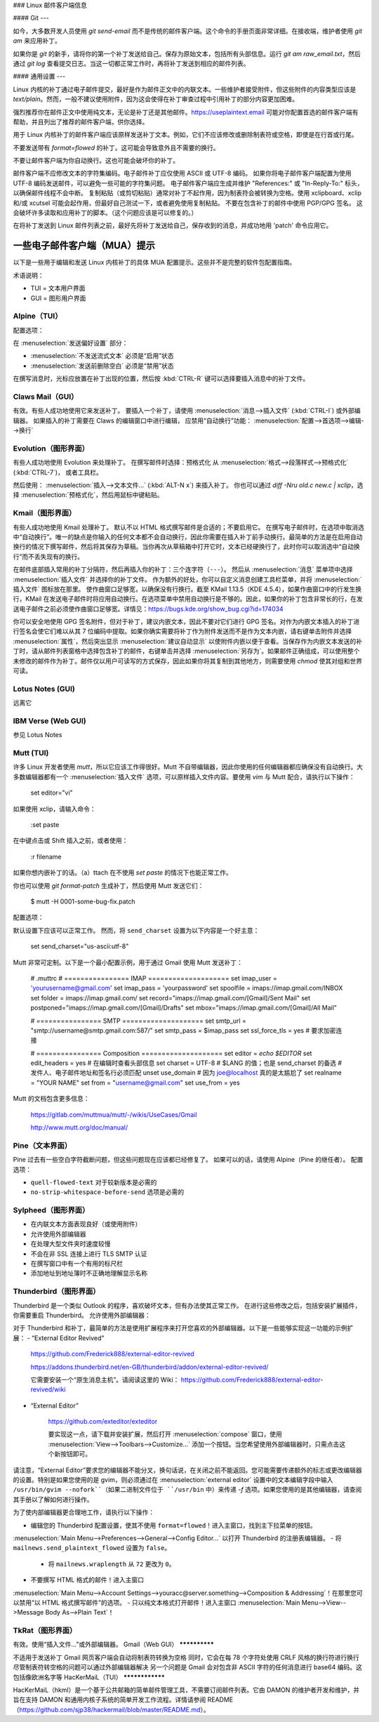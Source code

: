 ### Linux 邮件客户端信息

#### Git
---

如今，大多数开发人员使用 `git send-email` 而不是传统的邮件客户端。这个命令的手册页面非常详细。在接收端，维护者使用 `git am` 来应用补丁。

如果你是 `git` 的新手，请将你的第一个补丁发送给自己。保存为原始文本，包括所有头部信息。运行 `git am raw_email.txt`，然后通过 `git log` 查看提交日志。当这一切都正常工作时，再将补丁发送到相应的邮件列表。

#### 通用设置
---

Linux 内核的补丁通过电子邮件提交，最好是作为邮件正文中的内联文本。一些维护者接受附件，但这些附件的内容类型应该是 `text/plain`。然而，一般不建议使用附件，因为这会使得在补丁审查过程中引用补丁的部分内容更加困难。

强烈推荐你在邮件正文中使用纯文本，无论是补丁还是其他邮件。https://useplaintext.email 可能对你配置首选的邮件客户端有帮助，并且列出了推荐的邮件客户端，供你选择。

用于 Linux 内核补丁的邮件客户端应该原样发送补丁文本。例如，它们不应该修改或删除制表符或空格，即使是在行首或行尾。

不要发送带有 `format=flowed` 的补丁。这可能会导致意外且不需要的换行。

不要让邮件客户端为你自动换行。这也可能会破坏你的补丁。

邮件客户端不应修改文本的字符集编码。电子邮件补丁应仅使用 ASCII 或 UTF-8 编码。
如果你将电子邮件客户端配置为使用 UTF-8 编码发送邮件，可以避免一些可能的字符集问题。
电子邮件客户端应生成并维护 "References:" 或 "In-Reply-To:" 标头，以确保邮件线程不会中断。
复制粘贴（或剪切粘贴）通常对补丁不起作用，因为制表符会被转换为空格。使用 xclipboard、xclip 和/或 xcutsel 可能会起作用，但最好自己测试一下，或者避免使用复制粘贴。
不要在包含补丁的邮件中使用 PGP/GPG 签名。
这会破坏许多读取和应用补丁的脚本。（这个问题应该是可以修复的。）

在将补丁发送到 Linux 邮件列表之前，最好先将补丁发送给自己，保存收到的消息，并成功地用 'patch' 命令应用它。

一些电子邮件客户端（MUA）提示
-----------------------------------

以下是一些用于编辑和发送 Linux 内核补丁的具体 MUA 配置提示。这些并不是完整的软件包配置指南。

术语说明：

- TUI = 文本用户界面
- GUI = 图形用户界面

Alpine（TUI）
************

配置选项：

在 :menuselection:`发送偏好设置` 部分：

- :menuselection:`不发送流式文本` 必须是“启用”状态
- :menuselection:`发送前删除空白` 必须是“禁用”状态

在撰写消息时，光标应放置在补丁出现的位置，然后按 :kbd:`CTRL-R` 键可以选择要插入消息中的补丁文件。

Claws Mail（GUI）
****************

有效。有些人成功地使用它来发送补丁。
要插入一个补丁，请使用 :menuselection:`消息-->插入文件` (:kbd:`CTRL-I`) 或外部编辑器。
如果插入的补丁需要在 Claws 的编辑窗口中进行编辑，
应禁用“自动换行”功能：
:menuselection:`配置-->首选项-->编辑-->换行`

Evolution（图形界面）
***************

有些人成功地使用 Evolution 来处理补丁。
在撰写邮件时选择：预格式化
从 :menuselection:`格式-->段落样式-->预格式化` (:kbd:`CTRL-7`)，
或者工具栏。

然后使用：
:menuselection:`插入-->文本文件...` (:kbd:`ALT-N x`)
来插入补丁。
你也可以通过 `diff -Nru old.c new.c | xclip`，选择
:menuselection:`预格式化`，然后用鼠标中键粘贴。

Kmail（图形界面）
***********

有些人成功地使用 Kmail 处理补丁。
默认不以 HTML 格式撰写邮件是合适的；不要启用它。
在撰写电子邮件时，在选项中取消选中“自动换行”。唯一的缺点是你输入的任何文本都不会自动换行，因此你需要在插入补丁前手动换行。最简单的方法是在启用自动换行的情况下撰写邮件，然后将其保存为草稿。当你再次从草稿箱中打开它时，文本已经硬换行了，此时你可以取消选中“自动换行”而不丢失现有的换行。

在邮件底部插入常用的补丁分隔符，然后再插入你的补丁：三个连字符（``---``）。
然后从 :menuselection:`消息` 菜单项中选择 :menuselection:`插入文件` 并选择你的补丁文件。
作为额外的好处，你可以自定义消息创建工具栏菜单，并将 :menuselection:`插入文件` 图标放在那里。
使作曲窗口足够宽，以确保没有行换行。截至 KMail 1.13.5（KDE 4.5.4），如果作曲窗口中的行发生换行，KMail 在发送电子邮件时将应用自动换行。在选项菜单中禁用自动换行是不够的。因此，如果你的补丁包含非常长的行，在发送电子邮件之前必须使作曲窗口足够宽。详情见：https://bugs.kde.org/show_bug.cgi?id=174034

你可以安全地使用 GPG 签名附件，但对于补丁，建议内嵌文本，因此不要对它们进行 GPG 签名。对作为内嵌文本插入的补丁进行签名会使它们难以从其 7 位编码中提取。如果你确实需要将补丁作为附件发送而不是作为文本内嵌，请右键单击附件并选择 :menuselection:`属性`，然后突出显示 :menuselection:`建议自动显示` 以使附件内嵌以便于查看。当保存作为内嵌文本发送的补丁时，请从邮件列表窗格中选择包含补丁的邮件，右键单击并选择 :menuselection:`另存为`。如果邮件正确组成，可以使用整个未修改的邮件作为补丁。邮件仅以用户可读写的方式保存，因此如果你将其复制到其他地方，则需要使用 `chmod` 使其对组和世界可读。

Lotus Notes (GUI)
*****************

远离它

IBM Verse (Web GUI)
*******************

参见 Lotus Notes

Mutt (TUI)
**********

许多 Linux 开发者使用 `mutt`，所以它应该工作得很好。Mutt 不自带编辑器，因此你使用的任何编辑器都应确保没有自动换行。大多数编辑器都有一个 :menuselection:`插入文件` 选项，可以原样插入文件内容。要使用 `vim` 与 Mutt 配合，请执行以下操作：

  set editor="vi"

如果使用 xclip，请输入命令：

  :set paste

在中键点击或 Shift 插入之前，或者使用：

  :r filename

如果你想内嵌补丁的话。（a）ttach 在不使用 `set paste` 的情况下也能正常工作。

你也可以使用 `git format-patch` 生成补丁，然后使用 Mutt 发送它们：

    $ mutt -H 0001-some-bug-fix.patch

配置选项：

默认设置下应该可以正常工作。
然而，将 ``send_charset`` 设置为以下内容是一个好主意：

  set send_charset="us-ascii:utf-8"

Mutt 非常可定制。以下是一个最小配置示例，用于通过 Gmail 使用 Mutt 发送补丁：

  # .muttrc
  # ================  IMAP ====================
  set imap_user = 'yourusername@gmail.com'
  set imap_pass = 'yourpassword'
  set spoolfile = imaps://imap.gmail.com/INBOX
  set folder = imaps://imap.gmail.com/
  set record="imaps://imap.gmail.com/[Gmail]/Sent Mail"
  set postponed="imaps://imap.gmail.com/[Gmail]/Drafts"
  set mbox="imaps://imap.gmail.com/[Gmail]/All Mail"

  # ================  SMTP  ====================
  set smtp_url = "smtp://username@smtp.gmail.com:587/"
  set smtp_pass = $imap_pass
  set ssl_force_tls = yes # 要求加密连接

  # ================  Composition  ====================
  set editor = `echo \$EDITOR`
  set edit_headers = yes  # 在编辑时查看头部信息
  set charset = UTF-8     # $LANG 的值；也是 send_charset 的备选
  # 发件人、电子邮件地址和签名行必须匹配
  unset use_domain        # 因为 joe@localhost 真的是太尴尬了
  set realname = "YOUR NAME"
  set from = "username@gmail.com"
  set use_from = yes

Mutt 的文档包含更多信息：

    https://gitlab.com/muttmua/mutt/-/wikis/UseCases/Gmail

    http://www.mutt.org/doc/manual/

Pine（文本界面）
**********

Pine 过去有一些空白字符截断问题，但这些问题现在应该都已经修复了。
如果可以的话，请使用 Alpine（Pine 的继任者）。
配置选项：

- ``quell-flowed-text`` 对于较新版本是必需的
- ``no-strip-whitespace-before-send`` 选项是必需的

Sylpheed（图形界面）
**************

- 在内联文本方面表现良好（或使用附件）
- 允许使用外部编辑器
- 在处理大型文件夹时速度较慢
- 不会在非 SSL 连接上进行 TLS SMTP 认证
- 在撰写窗口中有一个有用的标尺栏
- 添加地址到地址簿时不正确地理解显示名称

Thunderbird（图形界面）
*****************

Thunderbird 是一个类似 Outlook 的程序，喜欢破坏文本，但有办法使其正常工作。
在进行这些修改之后，包括安装扩展插件，你需要重启 Thunderbird。
允许使用外部编辑器：

对于 Thunderbird 和补丁，最简单的方法是使用扩展程序来打开您喜欢的外部编辑器。以下是一些能够实现这一功能的示例扩展：
- “External Editor Revived”

    https://github.com/Frederick888/external-editor-revived

    https://addons.thunderbird.net/en-GB/thunderbird/addon/external-editor-revived/

    它需要安装一个“原生消息主机”。请阅读这里的 Wiki：
    https://github.com/Frederick888/external-editor-revived/wiki

- “External Editor”

    https://github.com/exteditor/exteditor

    要实现这一点，请下载并安装扩展，然后打开 :menuselection:`compose` 窗口，使用 :menuselection:`View-->Toolbars-->Customize...` 添加一个按钮。当您希望使用外部编辑器时，只需点击这个新按钮即可。

请注意，“External Editor”要求您的编辑器不能分叉，换句话说，在关闭之前不能返回。您可能需要传递额外的标志或更改编辑器的设置。特别是如果您使用的是 gvim，则必须通过在 :menuselection:`external editor` 设置中的文本编辑字段中输入 ``/usr/bin/gvim --nofork``（如果二进制文件位于 ``/usr/bin`` 中）来传递 `-f` 选项。如果您使用的是其他编辑器，请查阅其手册以了解如何进行操作。

为了使内部编辑器更合理地工作，请执行以下操作：

- 编辑您的 Thunderbird 配置设置，使其不使用 ``format=flowed``！进入主窗口，找到主下拉菜单的按钮。
:menuselection:`Main Menu-->Preferences-->General-->Config Editor...` 以打开 Thunderbird 的注册表编辑器。
- 将 ``mailnews.send_plaintext_flowed`` 设置为 ``false``。

  - 将 ``mailnews.wraplength`` 从 ``72`` 更改为 ``0``。

- 不要撰写 HTML 格式的邮件！进入主窗口
:menuselection:`Main Menu-->Account Settings-->youracc@server.something-->Composition & Addressing`！在那里您可以禁用“以 HTML 格式撰写邮件”的选项。
- 只以纯文本格式打开邮件！进入主窗口
:menuselection:`Main Menu-->View-->Message Body As-->Plain Text`！

TkRat（图形界面）
**************

有效。使用“插入文件...”或外部编辑器。
Gmail（Web GUI）
**************

不适用于发送补丁
Gmail 网页客户端会自动将制表符转换为空格
同时，它会在每 78 个字符处使用 CRLF 风格的换行符进行换行
尽管制表符转空格的问题可以通过外部编辑器解决
另一个问题是 Gmail 会对包含非 ASCII 字符的任何消息进行 base64 编码。这包括像欧洲名字等
HacKerMaiL（TUI）
****************

HacKerMaiL（hkml）是一个基于公共邮箱的简单邮件管理工具，不需要订阅邮件列表。它由 DAMON 的维护者开发和维护，并旨在支持 DAMON 和通用内核子系统的简单开发工作流程。详情请参阅 README（https://github.com/sjp38/hackermail/blob/master/README.md）。
